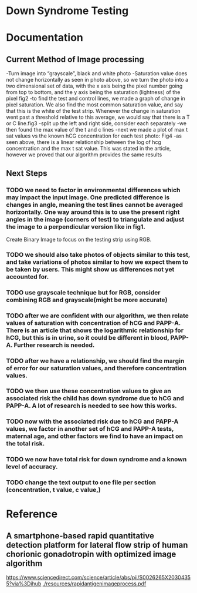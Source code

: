 * Down Syndrome Testing

* Documentation
** Current Method of Image processing
-Turn image into “grayscale”, black and white photo
-Saturation value does not change horizontally as seen in photo above, so we turn the photo into a two dimensional set of data, with the x axis being the pixel number going from top to bottom, and the y axis being the saturation (lightness) of the pixel
fig2
-to find the test and control lines, we made a graph of change in pixel saturation. We also find the most common saturation value, and say that this is the white of the test strip. Whenever the change in saturation went past a threshold relative to this average, we would say that there is a T or C line.fig3
-split up the left and right side, consider each separately
-we then found the max value of the t and c lines
-next we made a plot of max t sat values vs the known hCG concentration for each test photo:
Fig4
-as seen above, there is a linear relationship between the log of hcg concentration and the max t sat value. This was stated in the article, however we proved that our algorithm provides the same results
** Next Steps
*** TODO we need to factor in environmental differences which may impact the input image. One predicted difference is changes in angle, meaning the test lines cannot be averaged horizontally. One way around this is to use the present right angles in the image (corners of test) to triangulate and adjust the image to a perpendicular version like in fig1.
Create Binary Image to focus on the testing strip using RGB.
*** TODO we should also take photos of objects similar to this test, and take variations of photos similar to how we expect them to be taken by users. This might show us differences not yet accounted for.
*** TODO use grayscale technique but for RGB, consider combining RGB and grayscale(might be more accurate)
*** TODO after we are confident with our algorithm, we then relate values of saturation with concentration of hCG and PAPP-A. There is an article that shows the logarithmic relationship for hCG, but this is in urine, so it could be different in blood, PAPP-A. Further research is needed.
*** TODO after we have a relationship, we should find the margin of error for our saturation values, and therefore concentration values.
*** TODO we then use these concentration values to give an associated risk the child has down syndrome due to hCG and PAPP-A. A lot of research is needed to see how this works.
*** TODO now with the associated risk due to hCG and PAPP-A values, we factor in another set of hCG and PAPP-A tests, maternal age, and other factors we find to have an impact on the total risk. 
*** TODO we now have total risk for down syndrome and a known level of accuracy.
*** TODO change the text output to one file per section (concentration, t value, c value,)
* Reference
** A smartphone-based rapid quantitative detection platform for lateral flow strip of human chorionic gonadotropin with optimized image algorithm
[[https://www.sciencedirect.com/science/article/abs/pii/S0026265X20304355?via%3Dihub]]
[[./resources/rapidantigenimageprocess.pdf]]
